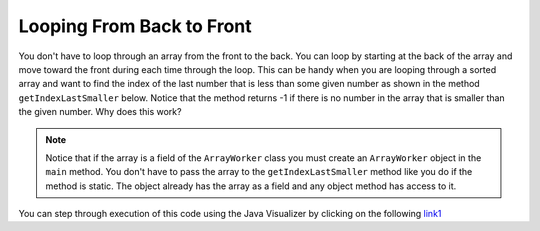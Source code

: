 .. qnum::
   :prefix: 7-4-
   :start: 1

Looping From Back to Front
================================

..	index::
	pair: loop; from back to front
	
You don't have to loop through an array from the front to the back.  You can loop by starting at the back of the array and move toward the front during each time through the loop.  This can be handy when you are looping through a sorted array and want to find the index of the last number that is less than some given number as shown in the method ``getIndexLastSmaller`` below.  Notice that the method returns -1 if there is no number in the array that is smaller than the given number.  Why does this work?  

.. activecode:: lcbf1
   :language: java
   
   public class ArrayWorker
   {
      private int[ ] values;

      public ArrayWorker(int[] theValues)
      {
         values = theValues;
      }

      public int getIndexLastSmaller(int target)
      {
         for (int index = values.length - 1; index >= 0; index--)
         {
            if (values[index] < target)
                return index;
         }
         return -1;
      }

      public void printValues()
      {
        for (int val : values )
        {
          System.out.print(val + ", ");
        }
        System.out.println();
      }
   
      public static void main (String[] args)
      {
         int[] theArray = {-30, -5, 8, 23, 46}
         ArrayWorker worker = new ArrayWorker(theArray);
         System.out.println(worker.getIndexLastSmaller(50));
         System.out.println(worker.getIndexLastSmaller(30));
         System.out.println(worker.getIndexLastSmaller(10));
         System.out.println(worker.getIndexLastSmaller(0));
         System.out.println(worker.getIndexLastSmaller(-20));
         System.out.println(worker.getIndexLastSmaller(-30));
      }
   }
   
.. note:: 
   
   Notice that if the array is a field of the ``ArrayWorker`` class you must create an ``ArrayWorker`` object in the ``main`` method.  You don't have to pass the array to the ``getIndexLastSmaller`` method like you do if the method is static.  The object already has the array as a field and any object method has access to it.
   
You can step through execution of this code using the Java Visualizer by clicking on the following `link1 <http://cscircles.cemc.uwaterloo.ca/java_visualize/#code=public+class+ArrayWorker%0A%7B%0A+++private+int%5B+%5D+values%3B%0A%0A+++public+ArrayWorker(int%5B%5D+theValues)%0A+++%7B%0A++++++values+%3D+theValues%3B%0A+++%7D%0A%0A+++public+void+multAll(int+amt)%0A+++%7B%0A+++++for+(int+i+%3D+0%3B+i+%3C+values.length%3B+i%2B%2B)%0A+++++%7B%0A+++++++values%5Bi%5D+%3D+values%5Bi%5D+*+amt%3B%0A+++++%7D+//+end+for+loop%0A+++%7D+//+end+method%0A%0A+++public+void+printValues()%0A+++%7B%0A+++++for+(int+val+%3A+values+)%0A+++++%7B%0A+++++++System.out.print(val+%2B+%22,+%22)%3B%0A+++++%7D%0A+++++System.out.println()%3B%0A+++%7D%0A+++%0A+++public+static+void+main+(String%5B%5D+args)%0A+++%7B%0A++++++int%5B%5D+theArray+%3D+%7B1,2,3,-1,-2%7D%3B%0A++++++ArrayWorker+worker+%3D+new+ArrayWorker(theArray)%3B%0A++++++worker.printValues()%3B%0A++++++worker.multAll(2)%3B%0A++++++worker.printValues()%3B%0A+++%7D%0A%7D&mode=display&curInstr=0>`_

.. mchoice:: qab_6
   :answer_a: -1
   :answer_b: -15
   :answer_c: 1
   :answer_d: You will get an out of bounds error.  
   :correct: c
   :feedback_a: The method will only return -1 if no value in the array is less than the passed value.  
   :feedback_b: The method returns the index of the first item in the array that is less than the value, not the value.
   :feedback_c: Since the method loops from the back towards the front -15 is the last value in the array that is less than -13 and it is at index 1. 
   :feedback_d: No, the method correctly starts the index at <code>values.length - 1</code> and continues as long as i is greater than or equal to 0.  

   Given the following code segment what will be returned when you execute: ``getIndexLastSmaller(-13)``;
   
   .. code-block:: java 
   
      private int[ ] values = {-20, -15, 2, 8, 16, 33};
      
      public int getIndexLastSmaller(int compare)
      { 
         for (int i = values.length - 1; i >=0; i--)
         {
            if (values[i] < compare) return i;
         }
         return -1; // to show none found
      }

.. mchoice:: qab_7
   :answer_a: -1
   :answer_b: 1
   :answer_c: 2
   :answer_d: You will get an out of bounds error.  
   :correct: d
   :feedback_a: The method will only return -1 if no value in the array is less than the passed value.  
   :feedback_b: Check the starting index.   Is it correct?
   :feedback_c: Check the starting index.   Is it correct?
   :feedback_d: You can not start the index at the length of the array.  You must start at the length of the array minus one.  This is a common mistake.

   Given the following code segment what will be returned when you execute: ``getIndexLastSmaller(7)``;
   
   .. code-block:: java
   
      private int[ ] values = {-20, -15, 2, 8, 16, 33};
      
      public int getIndexLastSmaller(int compare)
      {
         for (int i = values.length; i >=0; i--)
         {
            if (values[i] < compare) return i;
         }
         return -1; // to show none found
      }
    
